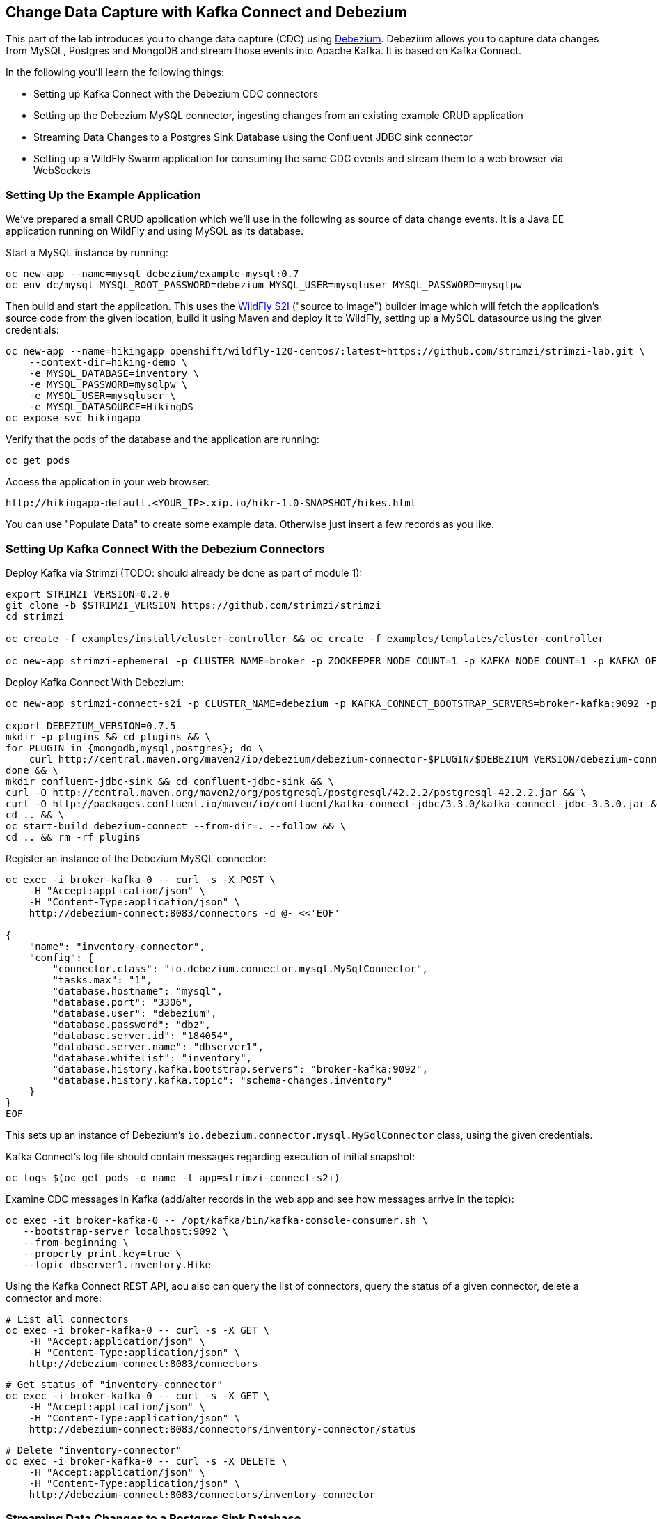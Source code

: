 == Change Data Capture with Kafka Connect and Debezium

This part of the lab introduces you to change data capture (CDC) using http://debezium.io/[Debezium].
Debezium allows you to capture data changes from MySQL, Postgres and MongoDB and stream those events into Apache Kafka.
It is based on Kafka Connect.

In the following you'll learn the following things:

* Setting up Kafka Connect with the Debezium CDC connectors
* Setting up the Debezium MySQL connector, ingesting changes from an existing example CRUD application
* Streaming Data Changes to a Postgres Sink Database using the Confluent JDBC sink connector
* Setting up a WildFly Swarm application for consuming the same CDC events and stream them to a web browser via WebSockets

=== Setting Up the Example Application

We've prepared a small CRUD application which we'll use in the following as source of data change events.
It is a Java EE application running on WildFly and using MySQL as its database.

Start a MySQL instance by running:

[source]
oc new-app --name=mysql debezium/example-mysql:0.7
oc env dc/mysql MYSQL_ROOT_PASSWORD=debezium MYSQL_USER=mysqluser MYSQL_PASSWORD=mysqlpw

Then build and start the application.
This uses the https://github.com/openshift-s2i/s2i-wildfly[WildFly S2I] ("source to image") builder image which will fetch the application's source code from the given location,
build it using Maven and deploy it to WildFly, setting up a MySQL datasource using the given credentials:

[source]
oc new-app --name=hikingapp openshift/wildfly-120-centos7:latest~https://github.com/strimzi/strimzi-lab.git \
    --context-dir=hiking-demo \
    -e MYSQL_DATABASE=inventory \
    -e MYSQL_PASSWORD=mysqlpw \
    -e MYSQL_USER=mysqluser \
    -e MYSQL_DATASOURCE=HikingDS
oc expose svc hikingapp

Verify that the pods of the database and the application are running:

[source]
oc get pods

Access the application in your web browser:

[source]
http://hikingapp-default.<YOUR_IP>.xip.io/hikr-1.0-SNAPSHOT/hikes.html

You can use "Populate Data" to create some example data.
Otherwise just insert a few records as you like.

=== Setting Up Kafka Connect With the Debezium Connectors

Deploy Kafka via Strimzi (TODO: should already be done as part of module 1):

[source]
----
export STRIMZI_VERSION=0.2.0
git clone -b $STRIMZI_VERSION https://github.com/strimzi/strimzi
cd strimzi

oc create -f examples/install/cluster-controller && oc create -f examples/templates/cluster-controller

oc new-app strimzi-ephemeral -p CLUSTER_NAME=broker -p ZOOKEEPER_NODE_COUNT=1 -p KAFKA_NODE_COUNT=1 -p KAFKA_OFFSETS_TOPIC_REPLICATION_FACTOR=1 -p KAFKA_TRANSACTION_STATE_LOG_REPLICATION_FACTOR=1
----

Deploy Kafka Connect With Debezium:

[source]
----
oc new-app strimzi-connect-s2i -p CLUSTER_NAME=debezium -p KAFKA_CONNECT_BOOTSTRAP_SERVERS=broker-kafka:9092 -p KAFKA_CONNECT_CONFIG_STORAGE_REPLICATION_FACTOR=1 -p KAFKA_CONNECT_OFFSET_STORAGE_REPLICATION_FACTOR=1 -p KAFKA_CONNECT_STATUS_STORAGE_REPLICATION_FACTOR=1

export DEBEZIUM_VERSION=0.7.5
mkdir -p plugins && cd plugins && \
for PLUGIN in {mongodb,mysql,postgres}; do \
    curl http://central.maven.org/maven2/io/debezium/debezium-connector-$PLUGIN/$DEBEZIUM_VERSION/debezium-connector-$PLUGIN-$DEBEZIUM_VERSION-plugin.tar.gz | tar xz; \
done && \
mkdir confluent-jdbc-sink && cd confluent-jdbc-sink && \
curl -O http://central.maven.org/maven2/org/postgresql/postgresql/42.2.2/postgresql-42.2.2.jar && \
curl -O http://packages.confluent.io/maven/io/confluent/kafka-connect-jdbc/3.3.0/kafka-connect-jdbc-3.3.0.jar && \
cd .. && \
oc start-build debezium-connect --from-dir=. --follow && \
cd .. && rm -rf plugins
----

Register an instance of the Debezium MySQL connector:

[source]
----
oc exec -i broker-kafka-0 -- curl -s -X POST \
    -H "Accept:application/json" \
    -H "Content-Type:application/json" \
    http://debezium-connect:8083/connectors -d @- <<'EOF'

{
    "name": "inventory-connector",
    "config": {
        "connector.class": "io.debezium.connector.mysql.MySqlConnector",
        "tasks.max": "1",
        "database.hostname": "mysql",
        "database.port": "3306",
        "database.user": "debezium",
        "database.password": "dbz",
        "database.server.id": "184054",
        "database.server.name": "dbserver1",
        "database.whitelist": "inventory",
        "database.history.kafka.bootstrap.servers": "broker-kafka:9092",
        "database.history.kafka.topic": "schema-changes.inventory"
    }
}
EOF
----

This sets up an instance of Debezium's `io.debezium.connector.mysql.MySqlConnector` class,
using the given credentials.

Kafka Connect’s log file should contain messages regarding execution of initial snapshot:

[source]
----
oc logs $(oc get pods -o name -l app=strimzi-connect-s2i)
----

Examine CDC messages in Kafka (add/alter records in the web app and see how messages arrive in the topic):

[source]
----
oc exec -it broker-kafka-0 -- /opt/kafka/bin/kafka-console-consumer.sh \
   --bootstrap-server localhost:9092 \
   --from-beginning \
   --property print.key=true \
   --topic dbserver1.inventory.Hike
----

Using the Kafka Connect REST API, aou also can query the list of connectors, query the status of a given connector, delete a connector and more:

[source]
----
# List all connectors
oc exec -i broker-kafka-0 -- curl -s -X GET \
    -H "Accept:application/json" \
    -H "Content-Type:application/json" \
    http://debezium-connect:8083/connectors
----

[source]
----
# Get status of "inventory-connector"
oc exec -i broker-kafka-0 -- curl -s -X GET \
    -H "Accept:application/json" \
    -H "Content-Type:application/json" \
    http://debezium-connect:8083/connectors/inventory-connector/status
----

[source]
----
# Delete "inventory-connector"
oc exec -i broker-kafka-0 -- curl -s -X DELETE \
    -H "Accept:application/json" \
    -H "Content-Type:application/json" \
    http://debezium-connect:8083/connectors/inventory-connector
----

=== Streaming Data Changes to a Postgres Sink Database

After seeing the change events in the Kafka console, it's time to go a bit further.
Let's set up another database (Postgres in this case) and stream the data changes there.

[source]
----
oc new-app \
    -e POSTGRESQL_USER=postgresuser \
    -e POSTGRESQL_PASSWORD=postgrespw \
    -e POSTGRESQL_DATABASE=inventory \
    centos/postgresql-95-centos7
----

Once the database has started, register an instance of the Confluent JDBC sink connector:

[source]
----
oc exec -i broker-kafka-0 -- curl -X POST \
    -H "Accept:application/json" \
    -H "Content-Type:application/json" \
    http://debezium-connect:8083/connectors -d @- <<'EOF'
{
    "name": "jdbc-sink",
    "config": {
        "connector.class": "io.confluent.connect.jdbc.JdbcSinkConnector",
        "tasks.max": "1",
        "topics": "dbserver1.inventory.Hike",
        "connection.url": "jdbc:postgresql://postgresql-95-centos7:5432/inventory?user=postgresuser&password=postgrespw",
        "transforms": "unwrap",
        "transforms.unwrap.type": "io.debezium.transforms.UnwrapFromEnvelope",
        "auto.create": "true",
        "insert.mode": "upsert",
        "pk.fields": "id",
        "pk.mode": "record_value"
    }
}
EOF
----

This sets up an an instance of `io.confluent.connect.jdbc.JdbcSinkConnector`,
listening to the `dbserver1.inventory.Hike` and streaming all data changes to the given database connection.
As this sink connector just expects the effective state of changed rows
(i.e. the "after" part from the Debezium data change messages),
only this part is extracted using Debezium's `UnwrapFromEnvelope` SMT (single message transform).

With the sink connector being set up, we can take a look into the Postgres database and see how the table changes are propgated there.
Get a shell on the pod of the Postgres service:

[source]
----
oc rsh $(oc get pods -o name -l app=postgresql-95-centos7)
----

Run a query to get all records from the table corresponding to the monitored topic:

[source]
----
psql -U postgresuser inventory -c 'select * from "dbserver1.inventory.Hike"'
----

As you alter records in the source web application,
you'll see how the table in Postgres gets updated accordingly, if you re-execute the query.
Note that `DELETE` operations currently cannot be propagated, as they are not yet supported by the Confluent JDBC sink connector.

To leave the shell on the Postgres pod, run:

[source]
----
exit
----

As an experiment, you also can explore how the streaming approach ensures a loose coupling of the involved components.
Scale down the pods of the "strimzi-connect-s2i" application to 0:

[source]
----
oc scale --replicas=0 dc/debezium-connect
----

You'll still be able to edit records in the source application,
but as Kafka Connect - and with it Debezium - isn't running,
the changes won't be propagated to the sink database.

Once Kafka Connect is restarted again, the connector will automatically pick up where it left before and after a while,
you'll see all changes that had occurred in the connector's downtime in the sink database:

[source]
----
oc scale --replicas=1 dc/debezium-connect
----

=== Consuming Data Change Events With WildFly Swarm

Finally, let's explore how to consume the Debezium events in a custom application and forward them to a web UI using WebSockets.

Deploy the application:

[source]
----
oc new-app --name=websocketsinkapp fabric8/s2i-java:latest~https://github.com/strimzi/strimzi-lab.git \
    --context-dir=debezium-swarm-demo \
    -e MYSQL_DATABASE=inventory \
    -e AB_PROMETHEUS_OFF=true \
    -e KAFKA_SERVICE_HOST=broker-kafka \
    -e KAFKA_SERVICE_PORT=9092

oc expose svc websocketsinkapp
----

One more more must be exposed for the application.
In the OpenShift web console, go to "Applications" -> "Services" -> "websocketsinkapp" -> "Actions" -> "Edit YAML".
Under "spec/ports", add an entry similar to the existing ones for port 8080:

[source]
----
- name: 8080-tcp
  port: 8080
  protocol: TCP
  targetPort: 8080
----

Hit "Save".

Then edit the associated route to expose this new port:
go to "Applications" -> "Routes" -> "websocketsinkapp" -> "Edit".
Change the target port to 8080 and hit "Save".

Visit the application in a new browser window:

[source]
http://websocketsinkapp-default.<YOUR_IP>.xip.io/

Modify some entries in the CRUD application and observe how the change events are progated to the other browser window via WebSockets in near-realtime.
